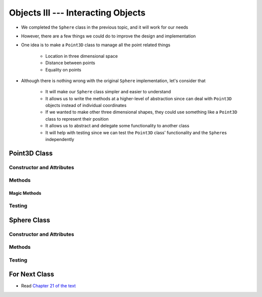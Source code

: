 ***********************************
Objects III --- Interacting Objects
***********************************

* We completed the ``Sphere`` class in the previous topic, and it will work for our needs
* However, there are a few things we could do to improve the design and implementation
* One idea is to make a ``Point3D`` class to manage all the point related things

    * Location in three dimensional space
    * Distance between points
    * Equality on points

* Although there is nothing wrong with the original ``Sphere`` implementation, let's consider that

    * It will make our ``Sphere`` class simpler and easier to understand
    * It allows us to write the methods at a higher-level of abstraction since can deal with ``Point3D`` objects instead of individual coordinates
    * If we wanted to make other three dimensional shapes, they could use something like a ``Point3D`` class to represent their position
    * It allows us to abstract and delegate some functionality to another class
    * It will help with testing since we can test the ``Point3D`` class' functionality and the ``Sphere``\s independently


Point3D Class
=============


Constructor and Attributes
--------------------------


Methods
-------


Magic Methods
^^^^^^^^^^^^^



Testing
-------



Sphere Class
============


Constructor and Attributes
--------------------------


Methods
-------



Testing
-------



For Next Class
==============

* Read `Chapter 21 of the text <http://openbookproject.net/thinkcs/python/english3e/even_more_oop.html>`_